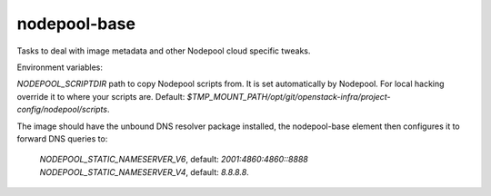 =============
nodepool-base
=============

Tasks to deal with image metadata and other Nodepool cloud specific tweaks.

Environment variables:

`NODEPOOL_SCRIPTDIR` path to copy Nodepool scripts from. It is set
automatically by Nodepool.  For local hacking override it to where your scripts
are. Default:
`$TMP_MOUNT_PATH/opt/git/openstack-infra/project-config/nodepool/scripts`.

The image should have the unbound DNS resolver package installed, the
nodepool-base element then configures it to forward DNS queries to:
  `NODEPOOL_STATIC_NAMESERVER_V6`, default: `2001:4860:4860::8888`
  `NODEPOOL_STATIC_NAMESERVER_V4`, default: `8.8.8.8`.
